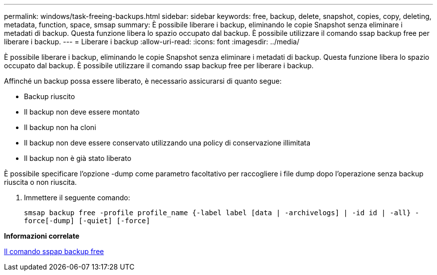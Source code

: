 ---
permalink: windows/task-freeing-backups.html 
sidebar: sidebar 
keywords: free, backup, delete, snapshot, copies, copy, deleting, metadata, function, space, smsap 
summary: È possibile liberare i backup, eliminando le copie Snapshot senza eliminare i metadati di backup. Questa funzione libera lo spazio occupato dal backup. È possibile utilizzare il comando ssap backup free per liberare i backup. 
---
= Liberare i backup
:allow-uri-read: 
:icons: font
:imagesdir: ../media/


[role="lead"]
È possibile liberare i backup, eliminando le copie Snapshot senza eliminare i metadati di backup. Questa funzione libera lo spazio occupato dal backup. È possibile utilizzare il comando ssap backup free per liberare i backup.

Affinché un backup possa essere liberato, è necessario assicurarsi di quanto segue:

* Backup riuscito
* Il backup non deve essere montato
* Il backup non ha cloni
* Il backup non deve essere conservato utilizzando una policy di conservazione illimitata
* Il backup non è già stato liberato


È possibile specificare l'opzione -dump come parametro facoltativo per raccogliere i file dump dopo l'operazione senza backup riuscita o non riuscita.

. Immettere il seguente comando:
+
`smsap backup free -profile profile_name {-label label [data | -archivelogs] | -id id | -all} -force[-dump] [-quiet] [-force]`



*Informazioni correlate*

xref:reference-the-smosmsapbackup-free-command.adoc[Il comando sspap backup free]
